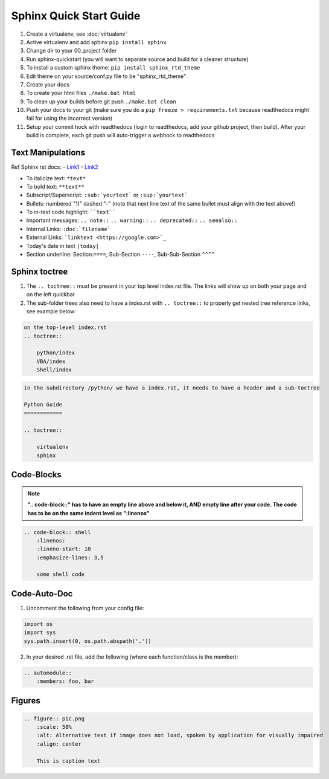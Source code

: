 Sphinx Quick Start Guide
========================

1) Create a virtualenv, see :doc:`virtualenv`
2) Active virtualenv and add sphinx ``pip install sphinx``
3) Change dir to your 00_project folder
4) Run sphinx-quickstart (you will want to separate source and build for a cleaner structure)
5) To install a custom sphinx theme: ``pip install sphinx_rtd_theme``
6) Edit theme on your source/conf.py file to be "sphinx_rtd_theme"
7) Create your docs
8) To create your html files ``./make.bat html``
9) To clean up your builds before git push ``./make.bat clean``
10) Push your docs to your git (make sure you do a ``pip freeze > requirements.txt`` because readthedocs might fail for
    using the incorrect version)
11) Setup your commit hock with readthedocs (login to readthedocs, add your github project, then build).
    After your build is complete, each git push will auto-trigger a webhock to readthedocs


Text Manipulations
------------------
Ref Sphinx rst docs:
- `Link1 <http://www.sphinx-doc.org/en/master/usage/restructuredtext/index.html>`_
- `Link2 <https://www.sphinx-doc.org/en/master/usage/restructuredtext/directives.html?highlight=code-block#showing-code-examples>`_

- To italicize text: ``*text*``
- To bold text: ``**text**``
- Subscript/Superscript: ``:sub:`yourtext``` or ``:sup:`yourtext```
- Bullets: numbered "1)" dashed "-" (note that next line text of the same bullet must align with the text above!)
- To in-text code highlight: ````text````
- Important messages: ``.. note::`` ``.. warning::`` ``.. deprecated::`` ``.. seealso::``
- Internal Links: ``:doc:`filename```
- External Links: ```linktext <https://google.com>`_``
- Today's date in text ``|today|``
- Section underline: Section:``====``, Sub-Section ``----``, Sub-Sub-Section ``^^^^``

Sphinx toctree
--------------
1) The ``.. toctree::`` must be present in your top level index.rst file. The links will show up on both your page and
   on the left quickbar
2) The sub-folder trees also need to have a index.rst with ``.. toctree::`` to properly get nested tree reference links,
   see example below:

.. code-block:: text

    on the top-level index.rst
    .. toctree::

        python/index
        VBA/index
        Shell/index

.. code-block:: text

    in the subdirectory /python/ we have a index.rst, it needs to have a header and a sub-toctree

    Python Guide
    ============

    .. toctree::

        virtualenv
        sphinx

Code-Blocks
-----------

.. note:: **".. code-block::" has to have an empty line above and below it, AND empty line after your code.
            The code has to be on the same indent level as ":linenos"**

.. code-block:: text

    .. code-block:: shell
        :linenos:
        :lineno-start: 10
        :emphasize-lines: 3,5

        some shell code

Code-Auto-Doc
-------------
1) Uncomment the following from your config file:

.. code-block:: text

    import os
    import sys
    sys.path.insert(0, os.path.abspath('.'))

2) In your desired .rst file, add the following (where each function/class is the member):

.. code-block:: text

    .. automodule::
        :members: foo, bar

Figures
-------

.. code-block:: text

    .. figure:: pic.png
        :scale: 50%
        :alt: Alternative text if image does not load, spoken by application for visually impaired
        :align: center

        This is caption text